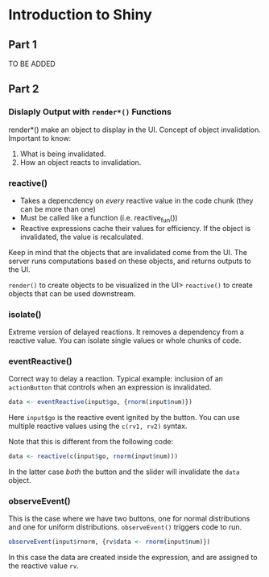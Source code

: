 * Introduction to Shiny

** Part 1
TO BE ADDED

** Part 2

*** Dislaply Output with =render*()= Functions 
render*() make an object to display in the UI.
Concept of object invalidation. Important to know:
1. What is being invalidated.
2. How an object reacts to invalidation.

*** reactive()
- Takes a depencdency on /every/ reactive value in the code chunk (they can be more than one)
- Must be called like a function (i.e. reactive_fun())
- Reactive expressions cache their values for efficiency. If the object is invalidated, the value is recalculated.

Keep in mind that the objects that are invalidated come from the UI. The server runs computations based on these objects, and returns outputs to the UI.

=render()= to create objects to be visualized in the UI>
=reactive()= to create objects that can be used downstream.

*** isolate()
Extreme version of delayed reactions. It removes a dependency from a reactive value. You can isolate single values or whole chunks of code.

*** eventReactive()
Correct way to delay a reaction. Typical example: inclusion of an =actionButton= that controls when an expression is invalidated.

#+BEGIN_SRC R
data <- eventReactive(input$go, {rnorm(input$num)})
#+END_SRC

Here =input$go= is the reactive event ignited by the button. You can use multiple reactive values using the =c(rv1, rv2)= syntax.

Note that this is different from the following code:

#+BEGIN_SRC R
data <- reactive(c(input$go, rnorm(input$num)))
#+END_SRC

In the latter case /both/ the button and the slider will invalidate the =data= object.

*** observeEvent()
This is the case where we have two buttons, one for normal distributions and one for uniform distributions. =observeEvent()= triggers code to run.

#+BEGIN_SRC R
observeEvent(input$rnorm, {rv$data <- rnorm(input$num)})
#+END_SRC

In this case the data are created inside the expression, and are assigned to the reactive value =rv=. 
